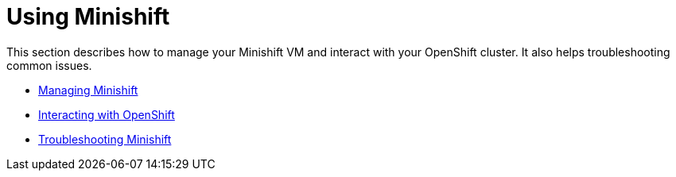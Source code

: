 [[using-index]]
= Using Minishift
:icons:
:toc: macro
:toc-title:
:toclevels: 1

toc::[]

This section describes how to manage your Minishift VM and interact with your
OpenShift cluster. It also helps troubleshooting common issues.

- link:../using/managing-minishift{outfilesuffix}[Managing Minishift]
- link:../using/interacting-with-openshift{outfilesuffix}[Interacting with OpenShift]
- link:../using/troubleshooting{outfilesuffix}[Troubleshooting Minishift]
